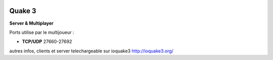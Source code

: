 .. index:: network

.. image:: ../img/q3.png
    :align: right

Quake 3
=======

**Server & Multiplayer**

Ports utilise par le multijoueur :

* **TCP/UDP** 27660-27692

autres infos, clients et server telechargeable sur ioquake3 http://ioquake3.org/
